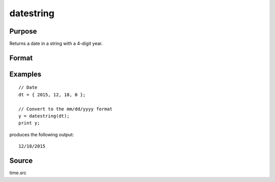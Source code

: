 
datestring
==============================================

Purpose
----------------
Returns a date in a string with a 4-digit year.

Format
----------------
.. function:: datestring(d)

    :param d: A date in a 4-element column vector, in the order: year, month, day, and hundredths of a second since midnight. Same format as the :func:`date` function return. If this is 0, the :func:`date` function will be called for the current system date.
    :type d: 4x1 vector

    :returns: **str** (*string*) - 10 character string containing current date in
        the form: ``mm/dd/yyyy``

Examples
----------------

::
  
    // Date
    dt = { 2015, 12, 18, 0 };

    // Convert to the mm/dd/yyyy format
    y = datestring(dt);
    print y;

produces the following output:

::

    12/18/2015

Source
------

time.src

.. seealso:: Functions :func:`date`, :func:`datestr`, :func:`datestrymd`, :func:`time`, :func:`timestr`, :func:`ethsec`
